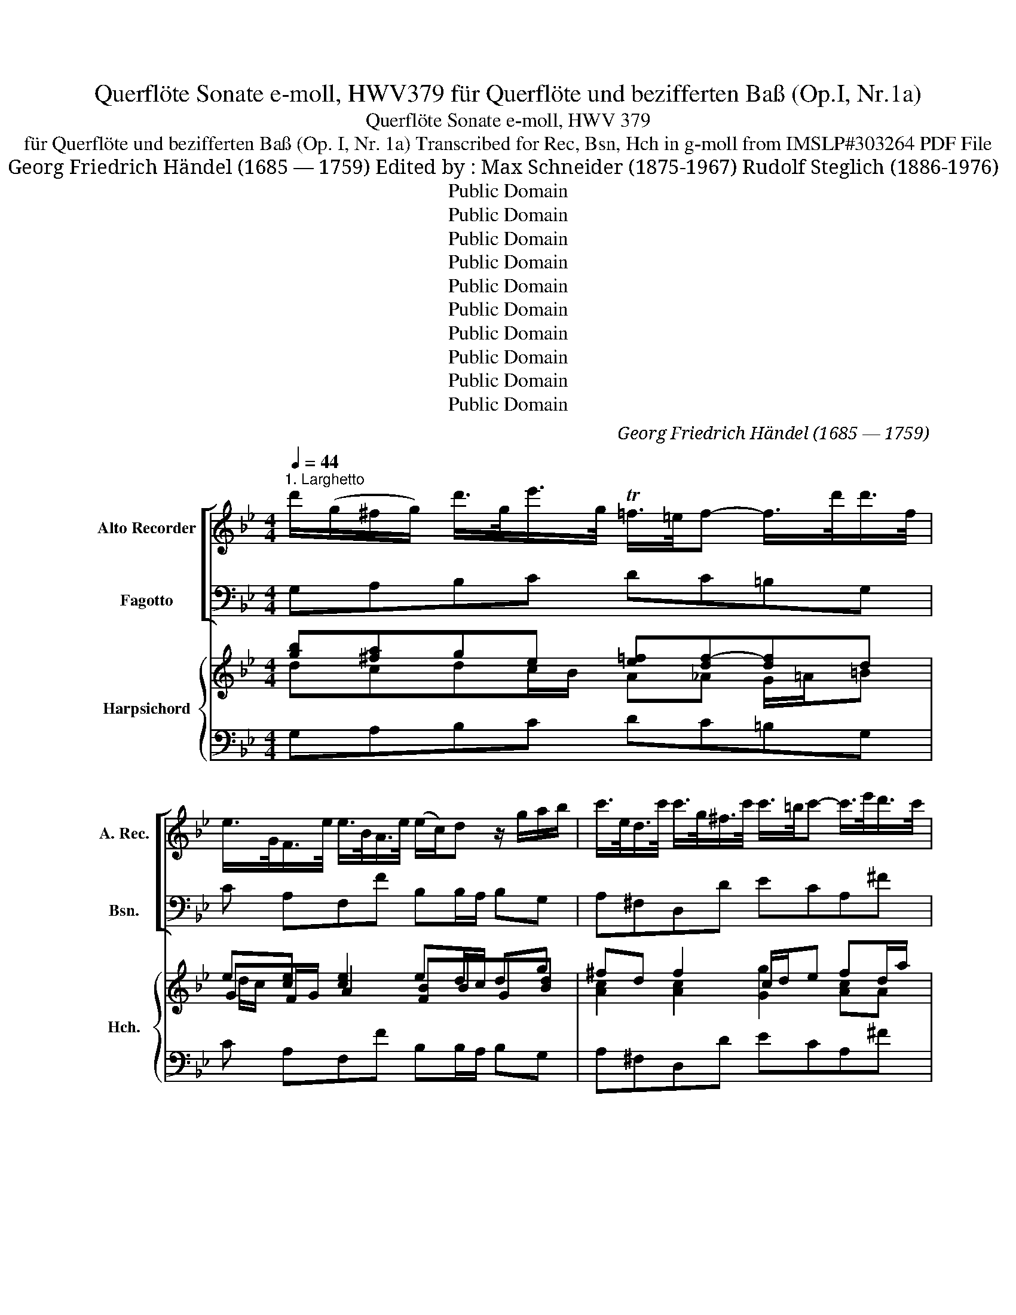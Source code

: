 X:1
T:Querflöte Sonate e-moll, HWV379 für Querflöte und bezifferten Baß (Op.I, Nr.1a)
T:Querflöte Sonate e-moll, HWV 379
T:für Querflöte und bezifferten Baß (Op. I, Nr. 1a) Transcribed for Rec, Bsn, Hch in g-moll from IMSLP#303264 PDF File
T:Georg Friedrich Händel (1685 — 1759) Edited by : Max Schneider (1875-1967) Rudolf Steglich (1886-1976)
T:Public Domain
T:Public Domain
T:Public Domain
T:Public Domain
T:Public Domain
T:Public Domain
T:Public Domain
T:Public Domain
T:Public Domain
T:Public Domain
C:Georg Friedrich Händel (1685 — 1759)
Z:Hallische Händel-Ausgabe, Serie IV: Instrumentalmusik (Klavier-, Kammer- und Orchestermusik)
Z:Public Domain
%%score [ 1 ( 2 3 ) ] { ( 4 5 7 8 ) | ( 6 9 ) }
L:1/8
Q:1/4=44
M:4/4
K:Bb
V:1 treble nm="Alto Recorder" snm="A. Rec."
V:2 bass nm="Fagotto" snm="Bsn."
V:3 bass 
V:4 treble nm="Harpsichord" snm="Hch."
V:5 treble 
V:7 treble 
V:8 treble 
V:6 bass 
V:9 bass 
V:1
"^1. Larghetto" d'/(g/^f/g/) d'/>g/e'/>g/ T=f/>=e/f- f/>d'/d'/>f/ | %1
 e/>G/F/>e/ e/>B/A/>e/ (e/c/)d z/ g/a/b/ | c'/>e/d/>c'/ c'/>g/^f/>c'/ c'/>=b/c'- c'/>e'/d'/>c'/ | %3
 (b/4a/4g/)a/>b/ T^f>g G/>=B/c/>e/ =f/>_a/g/>d'/ | e'd'/c'/ =b>c' =e/g/_b- b/4c'/4_d'c'/ | %5
 Ta/g/4f/<b/g/4 Ta>b b2 z/ g/a/>g/ | ^f/>d/=f/>c/ =B/>f/g/>f/ =e/>c/_e/>_B/ A/>e/f/>e/ | %7
 d/>^f/g/>b/ a/>=e/=f/>g/ ^c/>=B/A z/ d'/=e'/>d'/ | %8
 ^c'/>a/=c'/>g/ ^f/>c'/d'/>c'/ =b/>g/_b/>=f/ =e/>b/c'/>b/ | %9
 a/>f/_e/>d/ e/>g/g/>^f/ g/>b/e'/>d'/ ^c'/>a/d'/>d/ | ^c/>g/f/>=e/ e>d d2 z2 | %11
 d'/(g/^f/g/) d'/>g/e'/>g/ =f/>=e/f/>_A/ G/>=B/d/>f/ | e/>d'/c'/>e/ F/>A/c/>e/ e/>c/d z/ g/a/b/ | %13
 =e/>d/e- e/a/b/>c'/ ^f/>e/f- f/>a/ b/>d'/ | g/>=b/c'/>c/ f/>_a/g/>f/ e/>d/d/>c/ c/>c'/_b/>c'/ | %15
 _a/>g/g/>^f/ f/>g/Tg3/4(f/8g/16=a/16) d2 z/ G/d/>g/ | %16
 ^f/>d/=f/>c/ =B/>f/g/>f/ =e/>c/_e/>_B/ A/>e/f/>e/ | %17
 d/>b/_a/>g/ a/>c'/c'/>=b/ c'/>e'/e'/>^f/ f/>e'/d'/>c'/ | _b=a/>g/ ^f>g G/>B/(A/>^c/) =e/>g/b/>a/ | %19
!mf! T^f3/4=e/8d/8g/>G/ BA/>G/ G _e2 d- | dgc>d d4 ||[M:3/4][Q:1/4=100]"^2. Andante" d2 g3 a | %22
 ^f4 g2 | a3 c'ba | b3 a g2 | z2 d2 d2- | dg g/f/e e/d/c | c2 c2 c2- | cf f/e/d d/c/B | B2 b2 b2- | %30
 be' e'/d'/c' c'/b/a | a2 a2 a2- | ad' d'/c'/b b/a/g | g2 g2 g2- | gc' c'/b/a a/g/^f | %35
 ^f>g g3 f/g/ | a>d a/b/c' c'/b/a | b/a/g g/f/=e e>b | a/g/f f/=e/d d>a | g/f/=e e/d/^c c>g | %40
 f/=e/d g/f/e a/g/f | b/a/b g/a/f =e/f/d | ^c2 a3 a | d'2 g3 g | g3 af>=e | f>d' f2 =e>d | %46
 d2 a3 a | d2 g3 B | A3 gf>=e | f/=e/d ^c3 d | d6 :: f2 b3 c' | a4 b2 | c2 d2 e2 | d3 =e f2 | %55
 g2 a2 b>c' | a3 g f2 | z2 f2 f2 | f3 ge>d | e>c' e2 d>c | c2 e2 e2 | c'3 b/a/ ba/g/ | %62
 f/g/e d2 c>B | B>b b/a/g g/f/=e | =e>c' c'/b/a a/g/^f | ^f>d' d'/c'/b b/a/g | g/f/e e/d/c c/B/A | %67
 A>c' c'/b/a a/g/^f | ^f/=e/d d/c/B c/B/A | B>dA>dG>g | ^f>dg>da>d | b>da>dg>a | ^f2 d'3 d' | %73
 g2 c'3 c' | d3 c'b>a | b/a/g ^f3 g | g2 d3 d | G2 c3 c | a3 g/^f/ g>A | B>c B2 A>G | G6 :| x/8 | %82
[M:4/4]"^3. Largo"[Q:1/4=50] z Bdf c'4- | c'fbd' g>f e/>d/c/>B/ | AF z f g/>A/B/>F/ e>d | %85
 d2 z d/e/4f/4 cd/e/4f/4 Bg/>B/ | Acfa d'>c' b/>a/g/>f/ | =ec z c' d'/>e/f/>c/ b>a | %88
 a2 z d' g3/2a/4b/4 a>g | fd z f e-e/4g/4f/4e/4 c'>e | ed g2- ga/>g/ ^fg/>a/ | %91
 bg/>=f/ e2- ef/e/ de/f/ | gc c'2- c'/d'/b/>a/ b2- | b/b/a/>g/ a2- ad'/b/ gg- | %94
 gaf=e f3/2g/4e/4 e>d | d2 b2- bc'/b/ a/g/f/_e/ | dc/>B/ g2- ga/g/ ^f/=e/d/c/ | %97
 BA/G/ c2- cd/c/ =Bc/d/ | ed/c/ _a2- ag c'2- | c'b/=a/ ba/g/ ^fg/c'/ ba/>g/ | gG e2- eA d2- | %101
 d _a2 g e2 d2- | dgc>d d4 ||[M:3/8][Q:3/8=50]"^Allegro" z gd | gba | bd'c' | d'c'/b/a/g/ | %107
 ^f/a/d'/=f/g/f/ | =e/g/c'/_e/f/e/ | d/c'/b/a/b/d/ | c/b/a/g/a/c/ | B/d/g/f/e/d/ | %112
 c/e'/B/d'/A/c'/ | b/g/d'/^f/g- | g/a/ba/>g/ | g>ga/b/ | f/a/c'/d/e/c/ | d/c/Bd'- | %118
 d'/b/c'/a/b/g/ | abf | bdc | dfe | fB/d'/c'/b/ | a/b/c'/e/d/c/ | d/f/e/d/c/B/ | A/c/d/e/f/B/ | %126
 A/f/g/a/b/d/ | c/a/b/c'/d'/f/ | e/d'/c'/b/c'/e/ | d/f'/c/e'/B/d'/ | g/e'/f/d'/e/c'/ | %131
 d/c'/b/a/b/d/ | c/b<ab/ |1 b3 :|2 b2 z |: z BF | Bdc | dfe | fag | ac'=b | c'e'd' | e'c/d/e/f/ | %142
 g/c/c'/=b/c'/d'/ | =b/g/d'/f/e/d/ | e/g/f/e/d/c/ | =B/G/d/B/g/d/ | e/c/g/e/c'/g/ | %147
 _a/f/c'/a/g/f/ | g/=b/ c'/g/f/e/ | d/=b/c'/f/e/d/ | e/g/c'/b/_a/g/ | _a/g/f/e/d/c/ | %152
 =B/g/d'/f/e/c'/ | =b/c'/ed/>c/ | c g2- | g/b/a/g/f/=e/ | f/g/a/f/=e/d/ | ^c/d/=e/G/A/G/ | %158
 F/a/G/b/A/a/ | B/d/g/b/a/^c'/ | d'/=e<ed/ | dgd | gba | bd'c' | d'dg | ^f/d/=f/G/d/f/ | %166
 =e/c/_e/F/c/e/ | d/d'/g/f/=e/d/ | =e/d'/c'/b/a/g/ | ^f/a/d/c'/b/a/ | b/a/g/f/e/d/ | %171
 c/e'/B/d'/A/c'/ | B/d'/A/c'/G/b/ | A/c'/G/b/a/d/ | b/^f/g/d/d'/=f/ | e/d'/c'/ b/a/g/ | %176
 ^f/a/d/c/B/g/ | ^f/g/BA/>G/ | G3 :| z/8 |[M:4/4]"^Presto"[Q:1/4=130] d2 ga | ^f3 =e/d/ g2 Ta2 | %182
 b4 d2 a2 | b3 a b2 c'2 | a4 a2 b2 | g3 ^f g2 a2 | ^f4 g2 d2 | e3 d e2 f2 | d3 f b2 c'2 | %189
 a3 f b3 f | gfed c2 a2 | b4 f2 ba | gfed c3 B | B4 :: dfcf | dfAf Bfcf | d4 egdg | eg=Bg cgdg | %198
 e3 g c2 f2- | fged d3 c | c3 c f2 e>d | d3 d g2 f>=e | =e3 e a2 g>^f | ^f3 g a2 d'2 | b3 a g2 fg | %205
 e2 d2 c3 d | d4 d2 ga | ^f3 =e/d/ g2 a2 | b3 a bd'^fd' | gd'ad' bd'dd' | g3 g c'bag | %211
 ^f2 gc' b2 a>g | g3 f ed c2- | cdBA A3 G | G4 :| %215
V:2
 G,A,B,C DC=B,G, | C A,F,F B,B,/A,/ B,G, | A,^F,D,D ECA,^F | GCDD, E,ED=B, | CFGG, CG,=E,=E | %5
 FG/>E/ FF, B,G,/>A,/ B,C | DD,G,=B, CC,F,A, | B,G,^CD A,A,,/>G,/ F,G, | A,A,,D,^F, G,GC=E | %9
 FF,G,A, B,G-GF | =EDA,A,, D,D/>C/ B,A, | G,A,B,C DC=B,G, | C,CA,F, B,B,/>A,/ B,G, | %13
 CC/>B,/ CA, DD/>C/ DD, | E,ED=B, CDED | CB,A,G, ^F,D/>C/ B,G, | DD,G,=B, CC,F,A, | %17
 B,B,,C,D, E,C D,^F, | G,CDD, =E,2 z ^C | D_E/>=C/ DD, G,2 F,2 | E,4 D,4 ||[M:3/4] G,^F,G,A,B,C | %22
 DEDCB,G, | CA, D2 D,2 | G,D,G,^F,G,A, | B,/C/D/C/ B,/C/A,/B,/ G,/A,/=F,/G,/ | E,2 E2 z2 | %27
 A,/B,/C/B,/ A,/B,/G,/A,/ F,/G,/E,/F,/ | D,2 D2 z2 | G,/A,/B,/A,/ G,/A,/F,/G,/ E,/F,/D,/E,/ | %30
 C,2 C2 z2 | F,/G,/A,/G,/ F,/G,/E,/F,/ D,/E,/C,/D,/ | B,,2 B,2 z2 | %33
 E,/F,/G,/F,/ E,/F,/D,/E,/ C,/D,/B,,/C,/ | A,,2 A,2 z2 | D2 B,2 G,2 | D2 ^F,2 D,2 | G,2 B,2 C2 | %38
 F,2 A,2 B,2 | =E,2 G,2 A,2 | D,2 =E,2 F,2 | G,2 B,2 G,2 | A,A/G/ F/G/=E/F/ D/E/C/D/ | %43
 B,B/A/ G/A/F/G/ =E/F/D/E/ | ^C2 A,2 D2 | G,2 A,2 z A | F/G/A/G/ F/G/=E/F/ D/E/C/D/ | %47
 B,/C/A,/B,/ G,/A,/F,/G,/ =E,/F,/D,/E,/ | ^C,2 A,,2 D,2 | G,2 A,2 A,,2 | D,EDCB,A, :: B,A,B,CDE | %52
 FGFEDB, | ECFEFF, | B,A,B,CDA, | B,G,CB,CC, | F,=E,F,G,A,F, | D/E/F/E/ D/E/C/D/ =B,/C/=A,/B,/ | %58
 G,=A,=B,G, C2 | F,2 G,2 G,,2 | C/D/E/D/ C/D/B,/C/ A,/B,/G,/A,/ | F,G,A,F, G,2 | DE F2 F,2 | %63
 B,2 G,2 B,2 | C2 A,2 C2 | D2 B,2 G,2 | E,2 G,2 E,2 | C,2 A,,2 C,2 | D,2 ^F,2 D,2 | G,2 =F,2 _E,2 | %70
 D,2 =E,2 ^F,2 | G,2 =F,2 _E,2 | D,D/C/ B,/C/A,/B,/ G,/A,/F,/G,/ | E,E/D/ C/D/B,/C/ A,/B,/G,/A,/ | %74
 ^F,2 D,2 G,2 | C2 D2 D,2 | G,D/C/ B,/C/A,/B,/ G,/A,/F,/G,/ | %77
 E,/F,/D,/E,/ C,/D,/B,,/C,/ A,,/B,,/G,,/A,,/ | ^F,,2 D,2 E,2 | C,2 D,4 | G,,6 :| z/8 | %82
[M:4/4] B,,2 B,2- B,A,/G,/ A,F, | D2 z B, E,F,G,E, | F,FDB, EDCF, | B,CDB, A,F,G,=E, | %86
 F,2 z F B,CDB, | C,CA,F, B,A,G,C, | F,C F2- F=E/D/ ^CA, | D,D/>^C/ DD, G,=CA,F, | %90
 B,B,, z B, CA,DD, | G,G,, z C _A,F,B,B,, | E,2 z C, G,2 z =E, | F,2 z D, B,2 z G, | %94
 ^C A,DG, A,G,A,A,, | D,2 z G ECFA, | B,B,, z E CA,D^F, | G,G,, z E, =F,D,G,G,, | %98
 C,G,CD EE, ED/C/ | D^F,G,C DE/C/ DD, | G,2 z G, ^F,2 z =F, | B,,2 =B,,2 C,C^F,G, | E,4 D,4 || %103
[M:3/8] G,,2 z | z G,D, | G,B,A, | B,DC | D=B,G, | CA,F, | B,DG | =E^FD | GB,G, | CDD, | %113
 G,>A,B,/G,/ | E/C/DD, | G,B,G, | A,F,A, | B,DB, | E=EC | F z z | z B,F, | B,DC | DD,E, | F,A,F, | %124
 B,G,E, | F,FD | CFB, | A,F,B, | G,2 A, | B,CD/B,/ | E/C/FF, | B,F,G, | E,F,F,, |1 %133
 B,,D/C/B,/A,/ :|2 B,,D/C/B,/A,/ |: B,3 | z B,F, | B,DC | DCB, | FED | EC=B, | CED | %142
 EC,/D,/E,/F,/ | G,=B,G, | CE,F, | G,G,,=B,, | C,CE, | F,z/F/E/D/ | Ez/E,/D,/C,/ | D,z/D/C/=B,/ | %150
 CE,C, | F, G,_A, | G,=B,C | F,G,G,, | C,CB, | A,^CA, | DF,G, | A,^CA, | DG,F, | B,>G,F,/=E,/ | %160
 F,/G,/A,A,, | D, z z | z G,D, | G,B,A, | B,B,,C, | D,=B,G, | CA,F, | B,B,,G, | CA,C | D^FD | %170
 G,B,G, | CE,F, | B,,D,E, | C,CD | G,B,=B, | C EC | D^F,G, | C, D,2 | G,,3 :| z/8 | %180
[M:4/4] G,A,B,C | DA,DC B,G^FD | GDG,G ^F=EFD | GG,G=F =EDEC | FF,F_E DCDB, | EE,ED CB,CA, | %186
 DD,DC B,A,B,G, | CC,CB, A,G,A,F, | B,B,,B,A, G,F,=E,C, | F,C,F,_E, D,C,D,B,, | %190
 E,F,G,D, E,C,F,F,, | B,,A,,B,,C, D,C,D,B,, | E,F,G,D, E,C,F,F,, | B,,4 :: B,,B,A,F, | %195
 B,DCE DB,A,F, | B,B,,D,B,, C,C=B,G, | CEDF EC=B,G, | CC,E,C, _A,G,A,F, | =B,G,CF, G,F,G,G,, | %200
 C,G,CB, A,G,A,F, | B,CB,A, G,A,B,G, | CDCB, A,B,CA, | DA,D,=E, ^F,E,F,D, | G,^F,G,A, B,G,A,B, | %205
 CC,D,D EDEE, | D,=E,^F,D, G,A,B,C | DA,DC B,G^FD | GG,B,D G,B,A,C | B,G^FD GFGD | EFED CDEE, | %211
 D,A,B,C DCDD, | G,A,B,G, C,D,E,C, | ^F,D,G,C, D,2 D,2 | G,,4 :| %215
V:3
 x8 | x8 | x8 | x8 | x8 | x8 | x8 | x8 | x8 | x8 | x8 | x8 | x8 | x8 | x8 | x8 | x8 | x8 | x8 | %19
 x8 | x8 ||[M:3/4] x6 | x6 | x6 | x6 | x6 | x6 | x6 | x6 | x6 | x6 | x6 | x6 | x6 | x6 | x6 | x6 | %37
 x6 | x6 | x6 | x6 | x6 | x6 | x6 | x6 | x6 | x6 | x6 | x6 | x6 | x6 :: x6 | x6 | x2 F2 F2 | x6 | %55
 x6 | x6 | x6 | x6 | x6 | x6 | x6 | x6 | x6 | x6 | x6 | x6 | x6 | x6 | x6 | x6 | x6 | x6 | x6 | %74
 x6 | x6 | x6 | x6 | x6 | x6 | x6 :| |[M:4/4] x8 | x8 | x8 | x8 | x8 | x8 | x8 | x8 | x8 | x8 | %92
 x8 | x8 | x8 | x8 | x8 | x8 | x8 | x8 | x8 | x8 | x8 ||[M:3/8] x3 | x3 | x3 | x3 | x3 | x3 | x3 | %110
 x3 | x3 | x3 | x3 | x3 | x3 | x3 | x3 | x3 | x3 | x3 | x3 | x3 | x3 | x3 | x3 | x3 | x3 | x3 | %129
 x3 | x3 | x3 | x3 |1 x3 :|2 x3 |: x3 | x3 | x3 | x3 | x3 | x3 | x3 | x3 | x3 | x3 | x3 | x3 | x3 | %148
 x3 | x3 | x3 | x3 | x3 | x3 | x3 | x3 | x3 | x3 | x3 | x3 | x3 | x3 | x3 | x3 | x3 | x3 | x3 | %167
 x3 | x3 | x3 | x3 | x3 | x3 | x3 | x3 | x3 | x3 | x3 | x3 :| |[M:4/4] x4 | x8 | x8 | x8 | x8 | %185
 x8 | x8 | x8 | x8 | x8 | x8 | x8 | x8 | x4 :: x4 | x8 | x8 | x8 | x8 | x8 | x8 | x8 | x8 | x8 | %204
 x8 | x8 | x8 | x8 | x8 | x8 | x8 | x8 | x8 | x8 | x4 :| %215
V:4
 [gb][^fa]ge [e=f][df-][df]d | e[ce] [ce]2 ed/c/ dg | ^fd f2 c/d/e fd/a/ | gg ^f2 g2 =f2 | %4
 eddg =eegg | fe/>g/ ce dd g2 | ^f =f2 f =e _e2 c | dc=ed ^cedg | %8
 [^c=e][=ce][c^f][cd] [=Bd][_Bd][Be][Bc] | [Ac]c_eg/>^f/ ge[^c=e]d | ^cddc d^f/>a/ g[fa] | %11
 [gb][^fb]ge [e=f][df][dg][=Bd] | dc c2 ed/>c/ d[dg] | [c=e]e/>d/ e[ea] [d^f]f/>e/ [df][Bd=f] | %14
 g2 fd edce | [df][dg]^fg ag/>f/ gd | dc=Bd c_BAc | B[Bd][_Ae]c c[ce] dd/a/ | %18
 [dg][ea] [d^f]2 [^cg]2 z [=eg] | [d^f]g/>e/ c[d^g] g e2 d- | d2 c2 d4 ||[M:3/4] d2 d2 g2 | %22
 ^f2 [fa]2 g2 | [eg]2 [d^f]4 | [dg]3 dg^f | [Bdg]B/A/ G/A/^F/G/ B/c/[Ad]/B/ | dc/B/ c2 z2 | %27
 [Gc]e/d/ c/d/B/c/ A/B/[Gc]/A/ | cB/A/ B2 z2 | [GB]d/c/ B/c/A/B/ G/A/[FB]/G/ | BA/G/ A2 z2 | %31
 [Ac]f/e/ d/e/c/d/ f/g/[Ae]/f/ | d4 z2 | [Gc]e/d/ c/d/B/c/ e/f/[Gd]/e/ | c4 z2 | A2 d2 d2 | %36
 [d^f]2 d2 [df]2 | [dg]2 d2 [c=e]2 | [cf]2 c2 [Bd]2 | [Bd]2 [Bd]2 [A^c]2 | [Ad]2 [G^c]2 [Ad]2 | %41
 !arpeggio![GBd]2 gf [=eg]2 | =ef/e/ z4 | [da]g/f/ =e/f/d/e/ c/d/[GB]/c/ | A2 [^c=e]2 [Ad]2 | %45
 [Bd]2 d2 [^c=e]2 | [Ad]f/=e/ d/e/c/d/ f/g/e/f/ | g/a/f/g/ =e/f/d/e/ ^c/d/[FB]/G/ | =e4 [Ad]2 | %49
 [Bd]2 A2 [A^c]2 | [FAd]4 d2 :: d2 defg | a4 fd | ce [Bd]2 [Ac]2 | d2 dc f2 | [df]2 f2 [c=e]2 | %56
 [cf]3 =e f2 | Bd/c/ B/c/A/B/ d/e/c/d/ | =BcdB e2 | [ce]2 [ce]2 [=Bd]2 | %60
 G/c/B/ z/ =A/B/G/A/ F/G/E/F/ | ABc[Ac] [GB]2 | Bc [Bd]2 [Ac]2 | B2 B2 d2 | =e2 c2 (e2 | %65
 [d^f]2) [dg]2 d2 | e4 c2 | [Ae]2 [ce]2 [Ae]2 | [Ad]2 [Ad]2 [^FA]2 | [GB]2 A2 c2 | d4 d2 | %71
 d2 d2 [cg]2 | [d^f]2 g2 B/c/[Ad]/B/ | [Gd]c/d/ e/f/d/e/ c/d/B/c/ | d2 ^f2 g2 | [eg]2 d2 [d^f]2 | %76
 [Bdg]B/A/ G/A/c/d/ B/c/[Ad]/B/ | G/A/F/G/ E/F/G/A/ F/G/E/F/ | [Ac]4 B2 | [GB]2 [GB]2 [^FA]2 | %80
 G6 :| z/8 |[M:4/4] F2 [Bd]2 [ce]2 [cf]2 | f2 z d e3 c | c2 B[Bd] [Be]B e2 | %85
 defd cAB!arpeggio![GB] | A2 z c defd | =e2 f2 dffe | f2 cd d=e/f/ e^c | dA [Ad]2 [B_e]2 e2 | %90
 ed z g [eg]2 ^f2 | g2 z e [ce]2 d2 | dc z e d2 z [cg] | [cf]2 z [df] [df]g z [dg] | g2 f=e f2 e2 | %95
 d2 z d g_e [cf]2 | [Bd]2 z [eg] [eg]2 [d^f][da] | [dg]2 z [cg] [cd]2 [=Bd]2 | [ce]2 ef eg g2 | %99
 ^fdga fgdf | g2 z B [Ac]2 z [Ad] | f2 fg e2 d2 | d2 c2 d4 ||[M:3/8] [GB]2 z | z d^f | g2 [^fa] | %106
 g2 [ea] | ^f=fd | =e_ec | d2 d | [cg][cd][^fa] | ag[dg] | [ce][Bd][d^f] | [dg]>^fg | g/e/d[d^f] | %115
 [dg]2 d | f2 c | d ff | g2 [c=e] | [cf] z z | z Bc | [Bd]2 [Ae] | d fe | [Ac][cf]c | dec | c2 B | %126
 ecd | cfd | e2 e | [Bd][Ac]B/d/ | ed[Ac] | [Bd]cB | [GB][FA][Ac] |1 d/e/f/e/d/c/ :|2 dfc |: %135
 [FB]2 z | z [Bd][Ac] | [Bd]2 a | bag | ag=b | c'2 g | ec[=Bd] | ce/d/c | =B[dg][Bd] | ecc | %145
 =B2 d | [ce]2 [cg] | [cf]2 c | c2 c | =B2 [Gd] | [Gc]2 [ce] | f2 [cf] | [=Bd][df][ce] | %153
 [cd][ce][=Bd] | [Gc]2 d | =e2 =c | d2 [B=e] | =c=ec | d2 d | dgg | [df]/=e/d^c | [Ad] z z | %162
 z [Bd]c | g2 [^fa] | [dg]2 ([eg] | [df])[d=f][=Bd] | [c=e][c_e][Ac] | [Bd]2 =e | =ece | ^fd[df] | %170
 [dg]2 (d | [ce])[Bd][Ac] | [Bd][Ac]B | [Ac][GB]A | Bd[df] | e2 [ce] | [Ad]A[GB] | [GA][GB][^FA] | %178
 G3 :| z/8 |[M:4/4] d2 g2 | [d^f]2 [da]2 [dg]2 [da]2 | [dg]4 d2 d^f | g2 d2 g2 g2 | f2 c2 f2 f2 | %185
 e2 Bd e2 e2 | d2 d^f [dg]2 d2 | d2 c2 e2 e2 | dc d2 g2 g2 | f4 f2 Bd | ede[df] g2 f2 | %191
 d2 de fe f2 | B2 Bd [Bc]2 [Ac]2 | [DFB]4 :: d2 fa | b2 a2 b2 c'a | f4 e2 d=B | [ce]2 =B2 c2 dB | %198
 [ce]2 c2 c2 c2 | d2 c2 c2 =B2 | c4 c2 c2 | d2 d2 dc d2 | =e4 e2 e2 | ^f2 f=e d2 [da]2 | %204
 ([dg]2 z ^f) g2 d2 | [ce]2 [Ad]2 d2 c2 | d2 [da]^f d2 g2 | ^f2 a2 g2 df | g3 a g2 ^f2 | %209
 g2 a2 g2 d2 | d2 cd e2 cg | ^f2 [dg][ce] [Bd]2 [df]2 | [dg]2 d2 ed c2 | c2 BA A4 | G4 :| %215
V:5
 dcdc/B/ A_A G/=A/=B | GF/G/ A2 [FB]BG[Bd] | [Ac]2 [Ac]2 [Gg]2 [Ac]A | %3
 [Bd][Aeg] [Ad]2 [Gc]2 [_Ac][Gd] | [Gc][_Ac] =B2 [Gc][G_B][B_d]G | [Ac]B A2 [FB]B/>c/ d[ce] | %6
 [Ad][Ac][G=B][Gd] [Gc][G_B][FA]F | [DG][FAc].[=EA][=FA] [EA][A^c]A[B=e] | %8
 AAAA G[I:staff +1]G[I:staff -1]GG | FAB[ce] [Bd]BAA | G[FA] [=EA]2 [^FA][Ad] [Bd]^c | %11
 .dcdc/B/ A_AGG | [EG]2 [EF][FA] [FB]B GB | Gc Ac A[Ad] A2 | .[Gd][Gc][_A=B][Gd] [Gc][^FA]G[G_B] | %15
 _AG[=Ac][Bd] [Ad][Ad] [Gd][GB] | [^FA]([=FA][DG])[DG] [=EG][_EG]E[EF] | [DF]FEF GG [^F=A][Ad] | %18
 _Bc A2 G2 x A | A[Gc] [Ac]A [Bd]A[Ac][FA] | G4 [^FA]4 ||[M:3/4] B2 Bcde | d2 d2 dB | A2 A2 c2 | %24
 B3 ABc | x6 | x6 | x6 | F4 x2 | x6 | x6 | x6 | AG/F/ G2 x2 | x6 | G^F/=E/ F2 x2 | ^F2 GA B2 | %36
 A2 A2 A2 | .B2 G2 G2 | A2 F2 F2 | G2 =E2 E2 | F2 =E2 D2 | x2 [Gd]2 Bd | %42
 ^cc d/=e/c/d/ f/g/[ea]/f/ | x6 | [=EG]2 x4 | F2 [FA]2 A[I:staff +1]A | x6 | x6 | %48
[I:staff -1] G4 F2 | F2 F2 =E2 | F4 dc :: B2 B2 Be | cedc B2 | [GB]2 x4 | [FB]2 B2 Ac | %55
 GB [Ac]2 G2 | A3 BcA | F2 x2 GG | G2 G2 G2 | _A2 G2 G2 | E[I:staff +1]E x4 | %61
[I:staff -1] E2 x E D2 | FG x2 E2 | [DF]2 G2 G2 | G2 A2 A2 | A2 G2 B2 | [GB]2 [EB]2 G2 | E2 G2 G2 | %68
 ^F2 D2 D2 | D2 D2 G2 | [^FA]2 G2 A2 | B2 A2 G2 | AB/c/ d/e/c/d/ x2 | x6 | x4 B2 | B2 B2 A2 | x6 | %77
 x6 | D2 ^F2 G2 | E2 D2 D2 | [B,D]4 x2 :| x/4 |[M:4/4] D2 F2 G2 F2 | F3 [FB] [GB][FA][EB]G | %84
 A2 F2 GF[GB][Ac] | [FB]2 [FB]2 F2 =EC | [CF]2 x A [FB]2 [FB]2 | [Gc]2 F2 [FB][Fc] [GB]2 | %88
 A2 A2 [GB][Gc] [EA]2 | [FA]F/>=E/ F2 BG F2 | [FB]2 x d Ac [Ad]2 | [Bd]2 x [Gc] F_A [FB]2 | %92
 [GB]2 x [Gc] G2 x B | BA x A AG x B | A2 [Ad][Bd] [Ad]2 [A^c]2 | [FA]2 x B [B=c]2 AF | %96
 F2 x B AcAA | B2 x G _A2 G2 | G2 c_B B2 c x | [Ad][cd][Bd][Ae] [Ad][Gc]/[Ae]/ B[Ad] | %100
 [Bd]2 x e e2 x d | [_Ad]2 [Ad-][Gd] [Gc]2 =AB | G4 [^FA]4 ||[M:3/8] D2 x | x Bc | [Bd]2 c | dBA | %107
 [Ad]2 =B | [Gc]2 A | cB x | BAc | [Bd]2 B | G2 A | B>cd/B/ | [Gc][GB]A | BGB | cAF | [FB]2 [Bd] | %118
 G2 G | A x2 | x [DF][FA] | F2 E | [FB]2 [GB] | F2 [FA] | FEG | A2 F | A2 B | FAB | [Bd]2 [Fc] | %129
 FEF | B2 x | FED | C2 F |1 [FB]2 ^F :|2 [FB]2 F |: D2 x | x FF | F2 e | f2 d | c2 f | [eg]2 d | %141
 G2 F | G2 G/_A/ | GGG | G2 [F_A] | [DG]2 G | G2 G | _A2 A | G2 G | F2 F | E2 G | F2 F | G2 G | %153
 _AGF | E2 G | G2 [GA] | [FA]AG | [=EA]2 [EA] | [FA][GB]A | G2 [G^c] | A/B/ [=EA]2 | ^F x2 | %162
 x g^f | [Bd]2 c | B2 B | A G2 | G F2 | FGB | G2 A | A2 A | B2 B | G2 E | F2 G | E2 ^F | G2 G | %175
 G2 G | ^F D2 | EDC | B,3 :| x/4 |[M:4/4] B2 B2 | A2 A2 B2 c2 | B4 A2 A2 | %183
 [Bd]2 [Bd]2 [Bc]2 [Bc]2 | [Ac]2 [Ac]2 [AB]2 [AB]2 | [GB]2 [GB]2 [GA]2 [GA]2 | [^FA]2 A2 G2 G=F | %187
 [EG]4 F2 [Fc]2 | [FB]2 B2 [Bd]2 B2 | [Ac]2 F2 [FB]2 [FB]2 | [GB]2 B2 [Bc]2 [Ac]2 | %191
 [FB]4 [FB]2 [FB]2 | G2 GF G2 F2 | D4 :: B2 c2 | d2 ec [df]2 [cf]2 | d2 BA G2 G2 | %197
 G2 F[I:staff +1]F[I:staff -1] G2 G2 | G2 [EG]2 [EG]2 F2 | [FG]2 [EG][F_A] [DG]4 | [EG]4 F2 F2 | %201
 [FB]2 [FB]2 [GB]2 [GB]2 | G4 [Ac]2 A2 | A2 [Ad][G^c] A2 A2 | B3 c d2 G2 | G2 ^F2 G4 | %206
 [^FA]2 c2 B2 de | [Ad]2 [Ad]2 [Bd]2 c2 | [Bd]3 c [Bd]2 cA | [Bd]2 [cd]2 [Bd]2 B2 | G4 G2 c2 | %211
 [Ad]2 G2 G2 A2 | B2 G2 GF [EG]2 | [DA]2 DE D4 | [B,D]4 :| %215
V:6
 G,A,B,C DC=B,G, | C A,F,F B,B,/A,/ B,G, | A,^F,D,D ECA,^F | GCDD, E,ED=B, | CFGG, CG,=E,=E | %5
 FG/>E/ FF, B,G,/>A,/ B,C | DD,G,=B, CC,F,A, | B,G,^CD A,A,,/>G,/ F,G, | A,A,,D,^F, G,GC=E | %9
 FF,G,A, B,G-GF | =EDA,A,, D,D/>C/ B,A, | G,A,B,C DC=B,G, | C,CA,F, B,B,/>A,/ B,G, | %13
 CC/>B,/ CA, DD/>C/ DD, | E,ED=B, CDED | CB,A,G, ^F,D/>C/ B,G, | DD,G,=B, CC,F,A, | %17
 B,B,,C,D, E,C D,^F, | G,CDD, =E,2 z ^C | D_E/>=C/ DD, G,2 F,2 | E,4 D,4 ||[M:3/4] G,^F,G,A,B,C | %22
 DEDCB,G, | CA, D2 D,2 | G,D,G,^F,G,A, | B,/C/D/C/ B,/C/A,/B,/ G,/A,/=F,/G,/ | E,2 E2 z2 | %27
 A,/B,/C/B,/ A,/B,/G,/A,/ F,/G,/E,/F,/ | D,2 D2 z2 | G,/A,/B,/A,/ G,/A,/F,/G,/ E,/F,/D,/E,/ | %30
 C,2 C2 z2 | F,/G,/A,/G,/ F,/G,/E,/F,/ D,/E,/C,/D,/ | B,,2 B,2 z2 | %33
 E,/F,/G,/F,/ E,/F,/D,/E,/ C,/D,/B,,/C,/ | A,,2 A,2 z2 | D2 B,2 G,2 | D2 ^F,2 D,2 | G,2 B,2 C2 | %38
 F,2 A,2 B,2 | =E,2 G,2 A,2 | D,2 =E,2 F,2 | G,2 B,2 G,2 | A,A/G/ F/G/=E/F/ D/E/C/D/ | %43
 B,B/A/ G/A/F/G/ =E/F/D/E/ | ^C2 A,2 D2 | G,2 A,2 z A | F/G/A/G/ F/G/=E/F/ D/E/C/D/ | %47
 B,/C/A,/B,/ G,/A,/F,/G,/ =E,/F,/D,/E,/ | ^C,2 A,,2 D,2 | G,2 A,2 A,,2 | D,EDCB,A, :: B,A,B,CDE | %52
 FGFEDB, | ECFEFF, | B,A,B,CDA, | B,G,CB,CC, | F,=E,F,G,A,F, | D/E/F/E/ D/E/C/D/ =B,/C/=A,/B,/ | %58
 G,=A,=B,G, C2 | F,2 G,2 G,,2 | C/D/E/D/ C/D/B,/C/ A,/B,/G,/A,/ | F,G,A,F, G,2 | DE F2 F,2 | %63
 B,2 G,2 B,2 | C2 A,2 C2 | D2 B,2 G,2 | E,2 G,2 E,2 | C,2 A,,2 C,2 | D,2 ^F,2 D,2 | G,2 =F,2 _E,2 | %70
 D,2 =E,2 ^F,2 | G,2 =F,2 _E,2 | D,D/C/ B,/C/A,/B,/ G,/A,/F,/G,/ | E,E/D/ C/D/B,/C/ A,/B,/G,/A,/ | %74
 ^F,2 D,2 G,2 | C2 D2 D,2 | G,D/C/ B,/C/A,/B,/ G,/A,/F,/G,/ | %77
 E,/F,/D,/E,/ C,/D,/B,,/C,/ A,,/B,,/G,,/A,,/ | ^F,,2 D,2 E,2 | C,2 D,4 | G,,6 :| z/8 | %82
[M:4/4] B,,2 B,2- B,A,/G,/ A,F, | D2 z B, E,F,G,E, | F,FDB, EDCF, | B,CDB, A,F,G,=E, | %86
 F,2 z F B,CDB, | C,CA,F, B,A,G,C, | F,C F2- F=E/D/ ^CA, | D,D/>^C/ DD, G,=CA,F, | %90
 B,B,, z B, CA,DD, | G,G,, z C _A,F,B,B,, | E,2 z C, G,2 z =E, | F,2 z D, B,2 z G, | %94
 ^C A,DG, A,G,A,A,, | D,2 z G ECFA, | B,B,, z E CA,D^F, | G,G,, z E, =F,D,G,G,, | %98
 C,G,CD EE, ED/C/ | D^F,G,C DE/C/ DD, | G,2 z G, ^F,2 z =F, | B,,2 =B,,2 C,C^F,G, | E,4 D,4 || %103
[M:3/8] G,,2 z | z G,D, | G,B,A, | B,DC | D=B,G, | CA,F, | B,DG | =E^FD | GB,G, | CDD, | %113
 G,>A,B,/G,/ | E/C/DD, | G,B,G, | A,F,A, | B,DB, | E=EC | F z z | z B,F, | B,DC | DD,E, | F,A,F, | %124
 B,G,E, | F,FD | CFB, | A,F,B, | G,2 A, | B,CD/B,/ | E/C/FF, | B,F,G, | E,F,F,, |1 %133
 B,,D/C/B,/A,/ :|2 B,,D/C/B,/A,/ |: B,3 | z B,F, | B,DC | DCB, | FED | EC=B, | CED | %142
 EC,/D,/E,/F,/ | G,=B,G, | CE,F, | G,G,,=B,, | C,CE, | F,z/F/E/D/ | Ez/E,/D,/C,/ | D,z/D/C/=B,/ | %150
 CE,C, | F, G,_A, | G,=B,C | F,G,G,, | C,CB, | A,^CA, | DF,G, | A,^CA, | DG,F, | B,>G,F,/=E,/ | %160
 F,/G,/A,A,, | D, z z | z G,D, | G,B,A, | B,B,,C, | D,=B,G, | CA,F, | B,B,,G, | CA,C | D^FD | %170
 G,B,G, | CE,F, | B,,D,E, | C,CD | G,B,=B, | C EC | D^F,G, | C, D,2 | G,,3 :| z/8 | %180
[M:4/4] G,A,B,C | DA,DC B,G^FD | GDG,G ^F=EFD | GG,G=F =EDEC | FF,F_E DCDB, | EE,ED CB,CA, | %186
 DD,DC B,A,B,G, | CC,CB, A,G,A,F, | B,B,,B,A, G,F,=E,C, | F,C,F,_E, D,C,D,B,, | %190
 E,F,G,D, E,C,F,F,, | B,,A,,B,,C, D,C,D,B,, | E,F,G,D, E,C,F,F,, | B,,4 :: B,,B,A,F, | %195
 B,DCE DB,A,F, | B,B,,D,B,, C,C=B,G, | CEDF EC=B,G, | CC,E,C, _A,G,A,F, | =B,G,CF, G,F,G,G,, | %200
 C,G,CB, A,G,A,F, | B,CB,A, G,A,B,G, | CDCB, A,B,CA, | DA,D,=E, ^F,E,F,D, | G,^F,G,A, B,G,A,B, | %205
 CC,D,D EDEE, | D,=E,^F,D, G,A,B,C | DA,DC B,G^FD | GG,B,D G,B,A,C | B,G^FD GFGD | EFED CDEE, | %211
 D,A,B,C DCDD, | G,A,B,G, C,D,E,C, | ^F,D,G,C, D,2 D,2 | G,,4 :| %215
V:7
 x8 | d/c/ x7 | x8 | x8 | x8 | x8 | x8 | x8 | x8 | x8 | x8 | x8 | x8 | x8 | x8 | x8 | x8 | x8 | %18
 x8 | x8 | x8 ||[M:3/4] x6 | x6 | x6 | x6 | x6 | x6 | x6 | x6 | x6 | x6 | x6 | x6 | x6 | x6 | x6 | %36
 x6 | x6 | x6 | x6 | x6 | x6 | x6 | x6 | x6 | x6 | x6 | x6 | x6 | x6 | x6 :: x6 | x6 | x6 | x6 | %55
 x6 | x6 | x6 | x6 | x6 | x6 | x6 | x6 | x6 | x6 | x6 | x6 | x6 | x6 | x6 | x6 | x6 | x6 | x6 | %74
 x6 | x6 | x6 | x6 | x6 | x6 | x6 :| x/4 |[M:4/4] x8 | x8 | x8 | x8 | x8 | x8 | x8 | x8 | x8 | x8 | %92
 x4 cB x2 | x8 | x8 | x8 | x8 | x8 | x8 | x8 | x8 | x8 | x8 ||[M:3/8] x3 | x3 | x3 | x3 | x3 | x3 | %109
 x3 | x3 | x3 | x3 | x3 | x3 | x3 | x3 | x3 | x3 | x3 | x3 | x3 | x3 | x3 | x3 | x3 | x3 | x3 | %128
 x3 | x3 | x3 | x3 | x3 |1 x3 :|2 x3 |: x3 | x3 | x3 | x3 | x3 | x3 | x3 | x3 | x3 | x3 | x3 | x3 | %147
 x3 | x3 | x3 | x3 | x3 | x3 | x3 | x3 | x3 | x3 | x3 | x3 | x3 | x3 | x3 | x3 | x3 | x3 | x3 | %166
 x3 | x3 | x3 | x3 | x3 | x3 | x3 | x3 | x3 | x3 | x3 | x3 | x3 :| x/4 |[M:4/4] x4 | x8 | x8 | x8 | %184
 x8 | x8 | x8 | x8 | x8 | x8 | x8 | x8 | x8 | x4 :: x4 | x8 | x8 | x8 | x8 | x8 | x8 | x8 | x8 | %203
 x8 | x8 | x8 | x8 | x8 | x8 | x8 | x8 | x8 | x8 | x4 G2 x2 | x4 :| %215
V:8
 x8 | x8 | x8 | x8 | x7 B/_c/ | x8 | x8 | x8 | x8 | x8 | x8 | x8 | x8 | x8 | x8 | x8 | x8 | x8 | %18
 x8 | x8 | x8 ||[M:3/4] x6 | x6 | x6 | x6 | x6 | x6 | x6 | x6 | x6 | x6 | x6 | x6 | x6 | x6 | x6 | %36
 x6 | x6 | x6 | x6 | x6 | x6 | x6 | x6 | x2 G2 F2 | x6 | x6 | x6 | A2 ^c2 x2 | x6 | x6 :: x6 | x6 | %53
 x6 | x6 | x6 | x6 | x6 | x6 | x6 | x6 | x6 | x6 | x6 | x6 | x6 | x6 | x6 | x6 | x6 | x6 | x6 | %72
 x6 | x6 | x6 | x6 | x6 | x6 | x6 | x6 | x6 :| x/4 |[M:4/4] x8 | cB x6 | x8 | x8 | x8 | x2 cA x4 | %88
 x8 | x8 | x8 | x8 | x8 | x8 | =e^c x6 | x8 | x8 | x8 | x8 | x8 | x8 | x8 | x8 ||[M:3/8] x3 | x3 | %105
 x3 | x3 | x3 | x3 | F2 B | x3 | x3 | x3 | x3 | x3 | x3 | x3 | x3 | dc x | x3 | x3 | x3 | x3 | x3 | %124
 B2 x | x3 | x3 | x3 | x3 | x3 | G[I:staff +1]F[I:staff -1]F | x3 | x3 |1 x3 :|2 x3 |: x3 | x3 | %137
 x3 | x3 | x3 | x3 | x3 | x3 | x3 | x3 | x3 | x3 | x3 | x3 | x3 | x3 | _AB x | x3 | x3 | x3 | %155
 ^cA x | x3 | x3 | x3 | x3 | x3 | x3 | x3 | x3 | x3 | x3 | x3 | x3 | x3 | x3 | x3 | x3 | x3 | x3 | %174
 x3 | dc x | x3 | x3 | x3 :| x/4 |[M:4/4] x4 | x8 | x8 | x8 | x8 | x8 | x8 | x4 cB x2 | x6 c=e | %189
 x2 Ac x4 | x8 | x8 | x8 | x4 :: x4 | x8 | x8 | x8 | x8 | x8 | x8 | x8 | x8 | x8 | x8 | x8 | x8 | %207
 x8 | x8 | x8 | x8 | x8 | x8 | x2 G2 x2 ^F2 | x4 :| %215
V:9
 x8 | x8 | x8 | x8 | x8 | x8 | x8 | x8 | x8 | x8 | x8 | x8 | x8 | x8 | x8 | x8 | x8 | x8 | x8 | %19
 x8 | x8 ||[M:3/4] x6 | x6 | x6 | x6 | x6 | x6 | x6 | x6 | x6 | x6 | x6 | x6 | x6 | x6 | x6 | x6 | %37
 x6 | x6 | x6 | x6 | x6 | x6 | x6 | x6 | x6 | x6 | x6 | x6 | x6 | x6 :: x6 | x6 | x2 F2 F2 | x6 | %55
 x6 | x6 | x6 | x6 | x6 | x6 | x6 | x6 | x6 | x6 | x6 | x6 | x6 | x6 | x6 | x6 | x6 | x6 | x6 | %74
 x6 | x6 | x6 | x6 | x6 | x6 | x6 :| x/4 |[M:4/4] x8 | x8 | x8 | x8 | x8 | x8 | x8 | x8 | x8 | x8 | %92
 x8 | x8 | x8 | x8 | x8 | x8 | x8 | x8 | x8 | x8 | x8 ||[M:3/8] x3 | x3 | x3 | x3 | x3 | x3 | x3 | %110
 x3 | x3 | x3 | x3 | x3 | x3 | x3 | x3 | x3 | x3 | x3 | x3 | x3 | x3 | x3 | x3 | x3 | x3 | x3 | %129
 x3 | x3 | x3 | x3 |1 x3 :|2 x3 |: x3 | x3 | x3 | x3 | x3 | x3 | x3 | x3 | x3 | x3 | x3 | x3 | x3 | %148
 x3 | x3 | x3 | x3 | x3 | x3 | x3 | x3 | x3 | x3 | x3 | x3 | x3 | x3 | x3 | x3 | x3 | x3 | x3 | %167
 x3 | x3 | x3 | x3 | x3 | x3 | x3 | x3 | x3 | x3 | x3 | x3 :| x/4 |[M:4/4] x4 | x8 | x8 | x8 | x8 | %185
 x8 | x8 | x8 | x8 | x8 | x8 | x8 | x8 | x4 :: x4 | x8 | x8 | x8 | x8 | x8 | x8 | x8 | x8 | x8 | %204
 x8 | x8 | x8 | x8 | x8 | x8 | x8 | x8 | x8 | x8 | x4 :| %215


